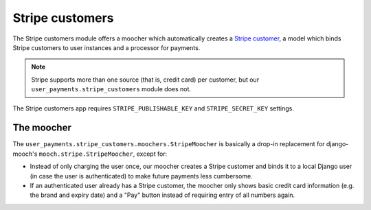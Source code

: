 Stripe customers
================

The Stripe customers module offers a moocher which automatically creates
a `Stripe customer <https://stripe.com/docs/api/python#customers>`_, a
model which binds Stripe customers to user instances and a processor for
payments.

.. note::

   Stripe supports more than one source (that is, credit card) per
   customer, but our ``user_payments.stripe_customers`` module does not.

The Stripe customers app requires ``STRIPE_PUBLISHABLE_KEY`` and
``STRIPE_SECRET_KEY`` settings.


The moocher
~~~~~~~~~~~

The ``user_payments.stripe_customers.moochers.StripeMoocher`` is
basically a drop-in replacement for django-mooch's
``mooch.stripe.StripeMoocher``, except for:

- Instead of only charging the user once, our moocher creates a Stripe
  customer and binds it to a local Django user (in case the user is
  authenticated) to make future payments less cumbersome.
- If an authenticated user already has a Stripe customer, the moocher
  only shows basic credit card information (e.g. the brand and expiry
  date) and a "Pay" button instead of requiring entry of all numbers
  again.
